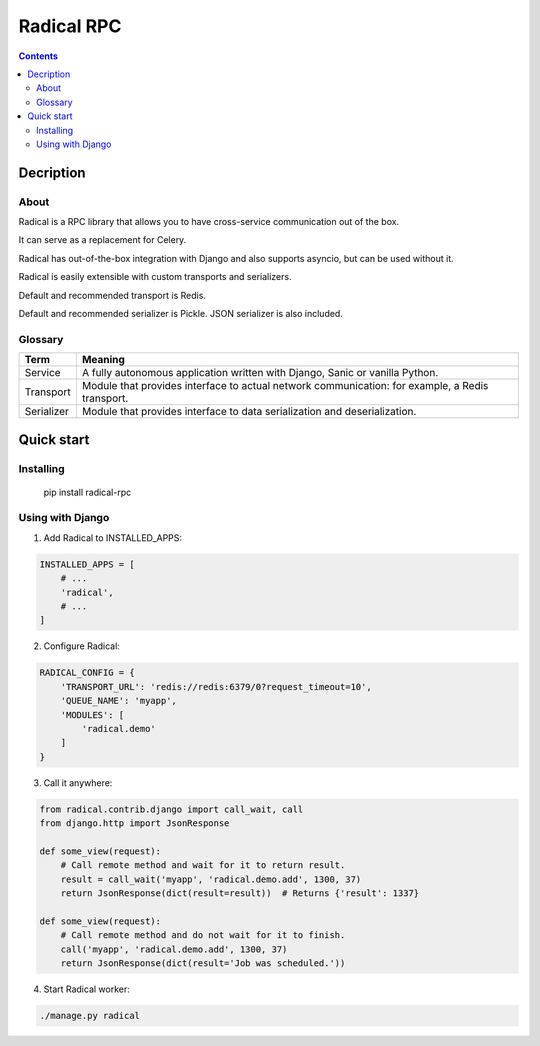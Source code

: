 ===========
Radical RPC
===========

.. contents:: Contents

Decription
----------

About
~~~~~

Radical is a RPC library that allows you to have cross-service communication out of the box.

It can serve as a replacement for Celery.

Radical has out-of-the-box integration with Django and also supports asyncio, but can be used without it.

Radical is easily extensible with custom transports and serializers.

Default and recommended transport is Redis.

Default and recommended serializer is Pickle. JSON serializer is also included.

Glossary
~~~~~~~~

============    ==================================================
Term            Meaning
============    ==================================================
Service         A fully autonomous application written with Django,
                Sanic or vanilla Python.
Transport       Module that provides interface to actual network
                communication: for example, a Redis transport.
Serializer      Module that provides interface to data
                serialization and deserialization.
============    ==================================================

Quick start
-----------

Installing
~~~~~~~~~~

    pip install radical-rpc

Using with Django
~~~~~~~~~~~~~~~~~

1. Add Radical to INSTALLED_APPS:

.. code-block:: python

    INSTALLED_APPS = [
        # ...
        'radical',
        # ...
    ]

2. Configure Radical:

.. code-block:: python

    RADICAL_CONFIG = {
        'TRANSPORT_URL': 'redis://redis:6379/0?request_timeout=10',
        'QUEUE_NAME': 'myapp',
        'MODULES': [
            'radical.demo'
        ]
    }

3. Call it anywhere:

.. code-block:: python

    from radical.contrib.django import call_wait, call
    from django.http import JsonResponse

    def some_view(request):
        # Call remote method and wait for it to return result.
        result = call_wait('myapp', 'radical.demo.add', 1300, 37)
        return JsonResponse(dict(result=result))  # Returns {'result': 1337}

    def some_view(request):
        # Call remote method and do not wait for it to finish.
        call('myapp', 'radical.demo.add', 1300, 37)
        return JsonResponse(dict(result='Job was scheduled.'))

4. Start Radical worker:

.. code-block:: bash

    ./manage.py radical
